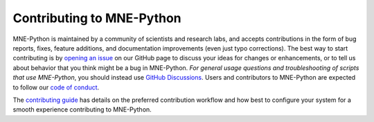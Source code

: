 Contributing to MNE-Python
==========================

MNE-Python is maintained by a community of scientists and research labs, and
accepts contributions in the form of bug reports, fixes, feature additions, and
documentation improvements (even just typo corrections). The best way to start
contributing is by `opening an issue`_ on our GitHub page to discuss your ideas
for changes or enhancements, or to tell us about behavior that you think might
be a bug in MNE-Python. *For general usage questions and troubleshooting of
scripts that use MNE-Python*, you should instead use `GitHub Discussions`_.
Users and contributors to MNE-Python are expected to follow our
`code of conduct`_.

The `contributing guide`_ has details on the preferred contribution workflow
and how best to configure your system for a smooth experience contributing to
MNE-Python.


.. _`opening an issue`: https://github.com/mne-tools/mne-python/issues/new/choose
.. _`GitHub Discussions`: https://github.com/mne-tools/mne-python/discussions

.. _`code of conduct`: https://github.com/mne-tools/.github/blob/master/CODE_OF_CONDUCT.md
.. _`contributing guide`: https://mne-tools.github.io/dev/install/contributing.html
